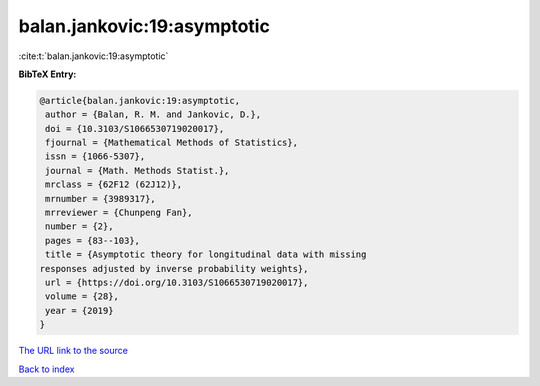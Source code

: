balan.jankovic:19:asymptotic
============================

:cite:t:`balan.jankovic:19:asymptotic`

**BibTeX Entry:**

.. code-block:: bibtex

   @article{balan.jankovic:19:asymptotic,
    author = {Balan, R. M. and Jankovic, D.},
    doi = {10.3103/S1066530719020017},
    fjournal = {Mathematical Methods of Statistics},
    issn = {1066-5307},
    journal = {Math. Methods Statist.},
    mrclass = {62F12 (62J12)},
    mrnumber = {3989317},
    mrreviewer = {Chunpeng Fan},
    number = {2},
    pages = {83--103},
    title = {Asymptotic theory for longitudinal data with missing
   responses adjusted by inverse probability weights},
    url = {https://doi.org/10.3103/S1066530719020017},
    volume = {28},
    year = {2019}
   }
`The URL link to the source <ttps://doi.org/10.3103/S1066530719020017}>`_


`Back to index <../By-Cite-Keys.html>`_
